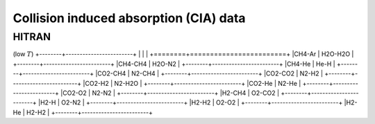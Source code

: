 Collision induced absorption (CIA) data
=======================================

HITRAN
------

(low :math:`T`\ )
+--------+------------------------+
|        |                        |
+========+========================+
|CH4-Ar  |       H2O-H2O          |
+--------+------------------------+
|CH4-CH4 |       H2O-N2           |
+--------+------------------------+
|CH4-He  |       He-H             |
+--------+------------------------+
|CO2-CH4 |       N2-CH4           |
+--------+------------------------+
|CO2-CO2 |       N2-H2            |
+--------+------------------------+
|CO2-H2  |       N2-H2O           |
+--------+------------------------+
|CO2-He  |       N2-He            |
+--------+------------------------+
|CO2-O2  |       N2-N2            |
+--------+------------------------+
|H2-CH4  |       O2-CO2           |
+--------+------------------------+
|H2-H    |       O2-N2            |
+--------+------------------------+
|H2-H2   |       O2-O2            |
+--------+------------------------+
|H2-He   |       H2-H2            |
+--------+------------------------+


